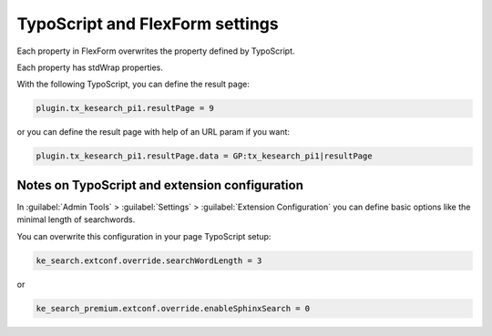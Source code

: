 ﻿.. include:: /Includes.rst.txt

.. _configurationNotes:

================================
TypoScript and FlexForm settings
================================

Each property in FlexForm overwrites the property defined by TypoScript.

Each property has stdWrap properties.

With the following TypoScript, you can define the result page:

.. code-block:: typoscript

   plugin.tx_kesearch_pi1.resultPage = 9

or you can define the result page with help of an URL param if you want:

.. code-block:: typoscript

   plugin.tx_kesearch_pi1.resultPage.data = GP:tx_kesearch_pi1|resultPage

Notes on TypoScript and extension configuration
===============================================

In :guilabel:`Admin Tools` > :guilabel:`Settings` >
:guilabel:`Extension Configuration` you can define basic options
like the minimal length of searchwords.

You can overwrite this configuration in your page TypoScript setup:

.. code-block:: typoscript

   ke_search.extconf.override.searchWordLength = 3

or

.. code-block:: typoscript

   ke_search_premium.extconf.override.enableSphinxSearch = 0

